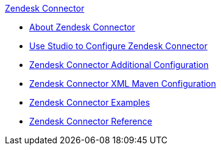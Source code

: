 .xref:index.adoc[Zendesk Connector]
* xref:index.adoc[About Zendesk Connector]
* xref:zendesk-connector-studio.adoc[Use Studio to Configure Zendesk Connector]
* xref:zendesk-connector-config-topics.adoc[Zendesk Connector Additional Configuration]
* xref:zendesk-connector-xml-maven.adoc[Zendesk Connector XML Maven Configuration]
* xref:zendesk-connector-examples.adoc[Zendesk Connector Examples]
* xref:zendesk-connector-reference.adoc[Zendesk Connector Reference]
